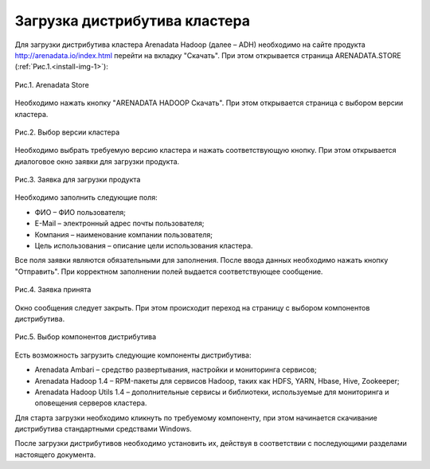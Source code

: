 Загрузка дистрибутива кластера
==============================


Для загрузки дистрибутива кластера Arenadata Hadoop (далее – ADH) необходимо на сайте продукта http://arenadata.io/index.html перейти на вкладку "Скачать". При этом открывается страница ARENADATA.STORE (:ref:`Рис.1.<install-img-1>`):

.. _install-img-1:

.. figure:: /imgs/install_pic1.*
   :align: center
   
   Рис.1. Arenadata Store


Необходимо нажать кнопку "ARENADATA HADOOP Скачать". При этом открывается страница с выбором версии кластера.

.. figure:: /imgs/install_pic2.*
   :align: center
   
   Рис.2. Выбор версии кластера


Необходимо выбрать требуемую версию кластера и нажать соответствующую кнопку. При этом открывается диалоговое окно заявки для загрузки продукта.

.. figure:: /imgs/install_pic3.*
   :scale: 50 %
   :align: center

   Рис.3. Заявка для загрузки продукта
    
    
Необходимо заполнить следующие поля:

+ ФИО – ФИО пользователя;
+ E-Mail – электронный адрес почты пользователя;
+ Компания – наименование компании пользователя;
+ Цель использования – описание цели использования кластера.


Все поля заявки являются обязательными для заполнения. После ввода данных необходимо нажать кнопку "Отправить". При корректном заполнении полей выдается соответствующее сообщение.

.. figure:: /imgs/install_pic4.*
   :align: center
   
   Рис.4. Заявка принята
    

Окно сообщения следует закрыть. При этом происходит переход на страницу с выбором компонентов дистрибутива.

.. figure:: /imgs/install_pic5.*
   :align: center
   
   Рис.5. Выбор компонентов дистрибутива


Есть возможность загрузить следующие компоненты дистрибутива:

+ Arenadata Ambari – средство развертывания, настройки и мониторинга сервисов;
+ Arenadata Hadoop 1.4 – RPM-пакеты для сервисов Hadoop, таких как HDFS, YARN, Hbase, Hive, Zookeeper;
+ Arenadata Hadoop Utils 1.4 – дополнительные сервисы и библиотеки, используемые для мониторинга и оповещения серверов кластера.


Для старта загрузки необходимо кликнуть по требуемому компоненту, при этом начинается скачивание дистрибутива стандартными средствами Windows.

После загрузки дистрибутивов необходимо установить их, действуя в соответствии с последующими разделами настоящего документа.




